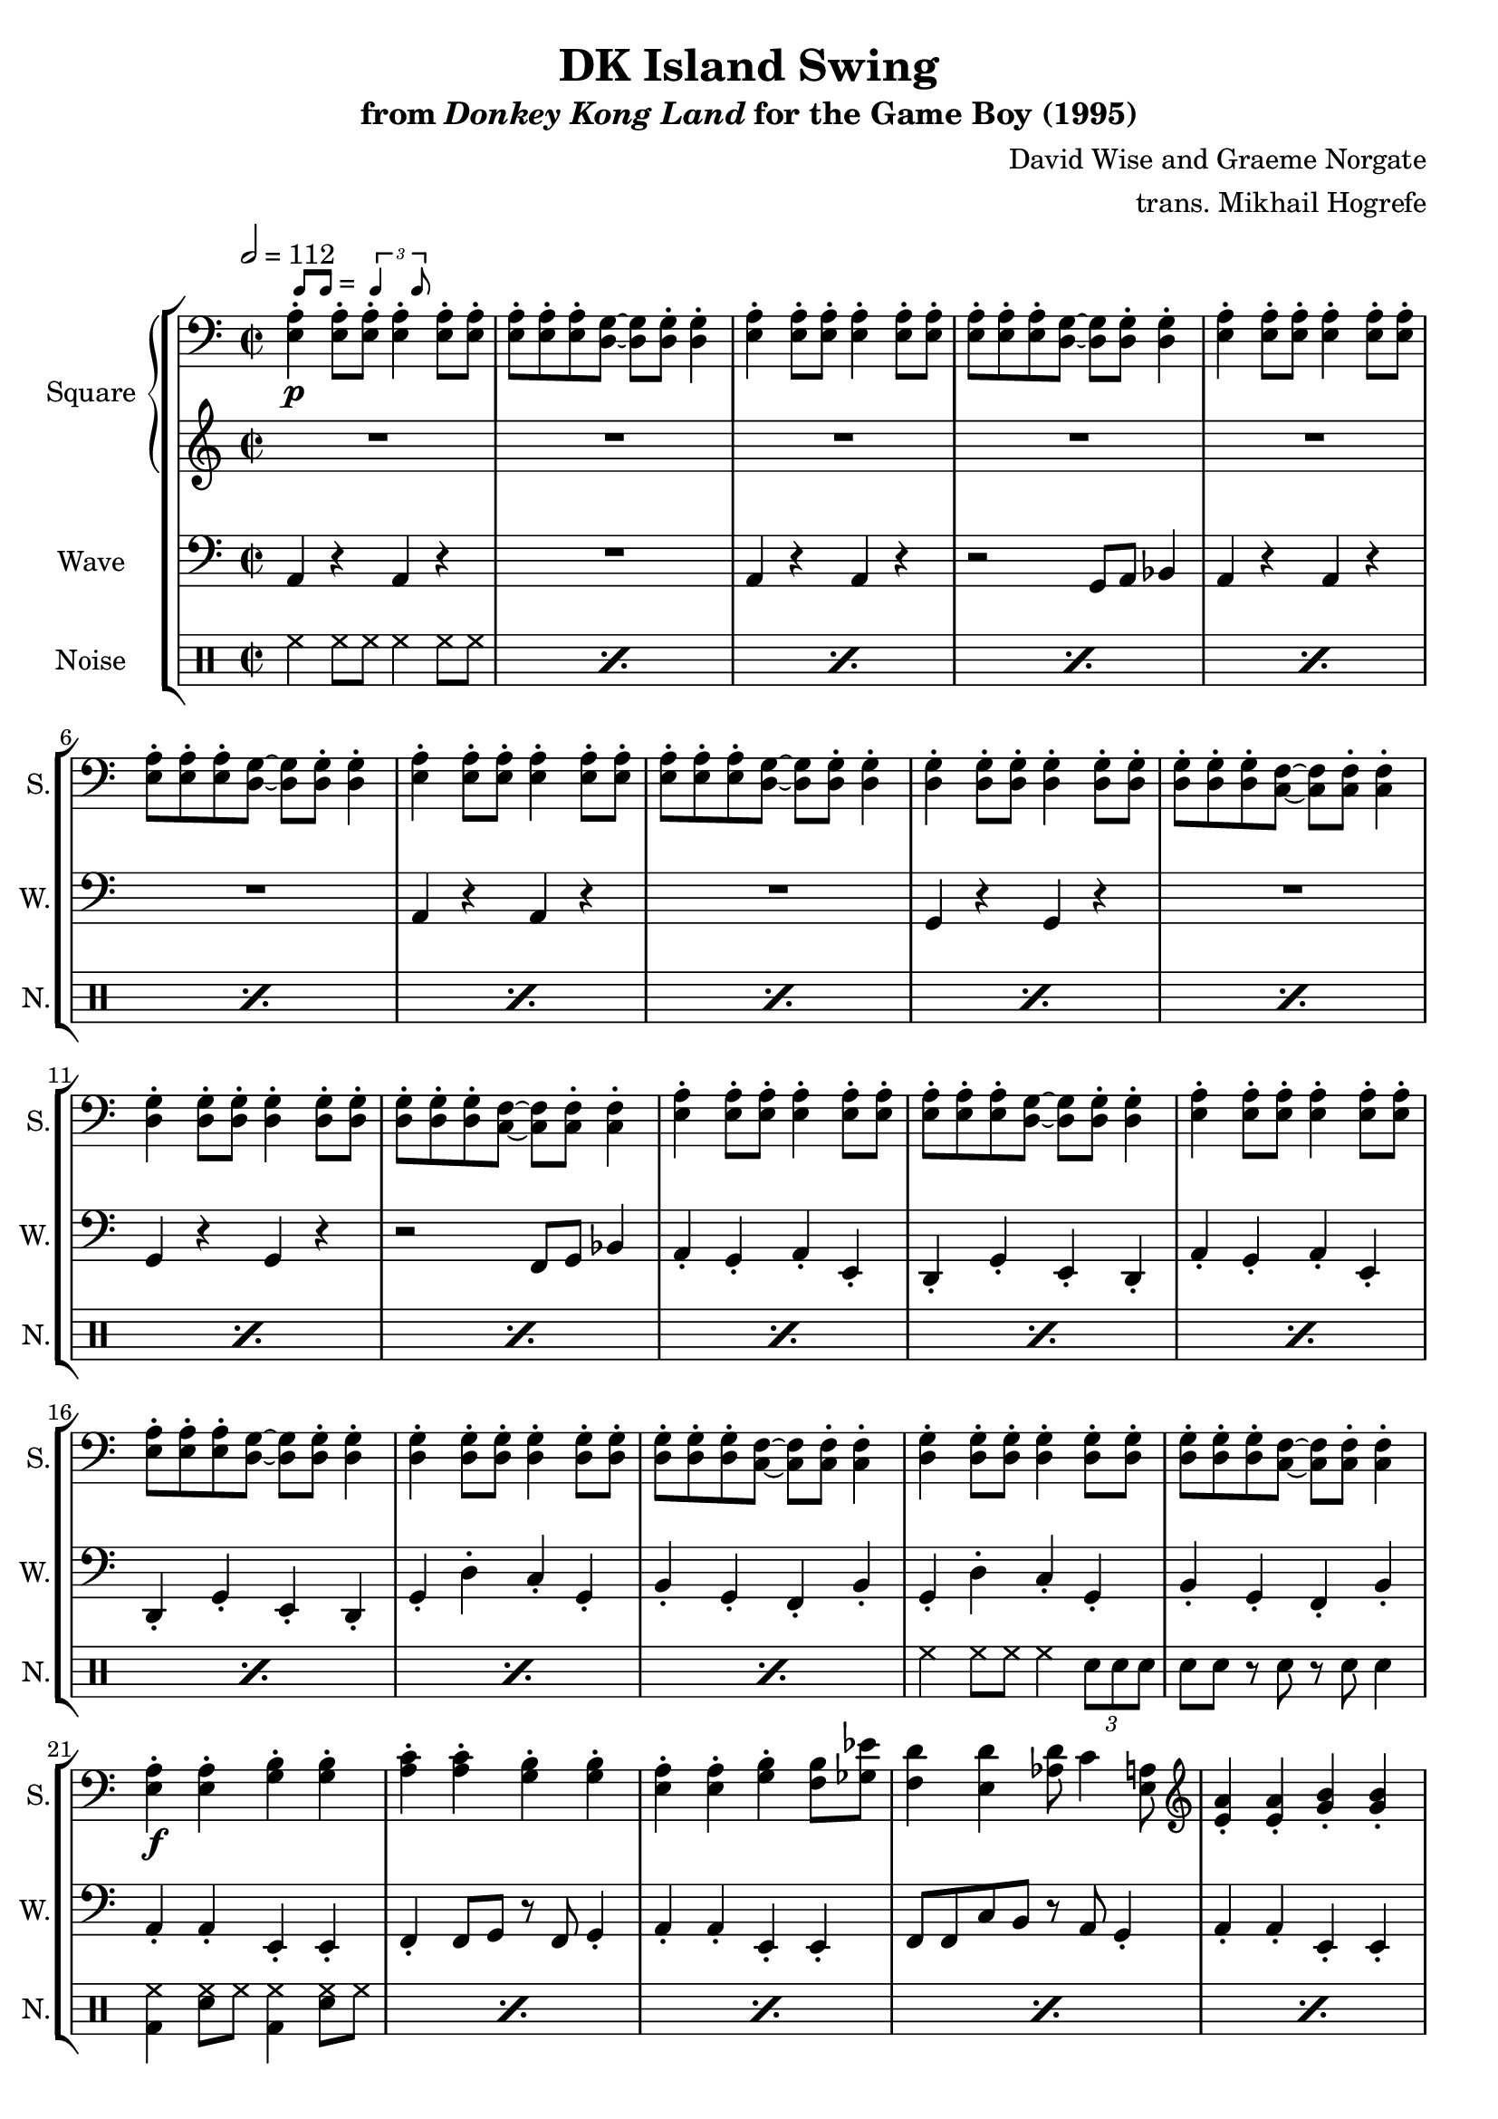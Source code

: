 \version "2.22.0"

smaller = {
    \set fontSize = #-3
    \override Stem #'length-fraction = #0.56
    \override Beam #'thickness = #0.2688
    \override Beam #'length-fraction = #0.56
}

swing = \markup {
  \score {
    \new Staff \with { \remove "Time_signature_engraver" \remove "Clef_engraver" \remove "Staff_symbol_engraver"  }
    {
      \smaller
      b'8^[ b']
    }
    \layout { ragged-right = ##t  indent = 0\cm }
  }
  =
  \score {
    \new Staff \with { \remove "Time_signature_engraver" \remove "Clef_engraver" \remove "Staff_symbol_engraver"  }
    {
      \smaller
      \times 2/3 {\stemUp b'4 b'8}
    }
    \layout { ragged-right = ##t  indent = 0\cm }
  }
}

\book {
    \header {
        title = "DK Island Swing"
        subtitle = \markup { "from" {\italic "Donkey Kong Land"} "for the Game Boy (1995)" }
        composer = "David Wise and Graeme Norgate"
        arranger = "trans. Mikhail Hogrefe"
    }

    \score {
        {
            \new StaffGroup <<
                \new GrandStaff <<
                    \set GrandStaff.instrumentName = "Square"
                    \set GrandStaff.shortInstrumentName = "S."
                    \new Staff \relative c {
            
\key a \minor
\time 2/2
\tempo 2 = 112
\clef bass
                        \repeat volta 2 {
<e a>4-.\p^\swing 8-. 8-. 4-. 8-. 8-. |
<e a>8-. 8-. 8-. <d g>8 ~ 8 8-. 4-. |
<e a>4-. 8-. 8-. 4-. 8-. 8-. |
<e a>8-. 8-. 8-. <d g>8 ~ 8 8-. 4-. |
<e a>4-. 8-. 8-. 4-. 8-. 8-. |
<e a>8-. 8-. 8-. <d g>8 ~ 8 8-. 4-. |
<e a>4-. 8-. 8-. 4-. 8-. 8-. |
<e a>8-. 8-. 8-. <d g>8 ~ 8 8-. 4-. |
<d g>4-. 8-. 8-. 4-. 8-. 8-. |
<d g>8-. 8-. 8-. <c f>8 ~ 8 8-. 4-. |
<d g>4-. 8-. 8-. 4-. 8-. 8-. |
<d g>8-. 8-. 8-. <c f>8 ~ 8 8-. 4-. |
<e a>4-. 8-. 8-. 4-. 8-. 8-. |
<e a>8-. 8-. 8-. <d g>8 ~ 8 8-. 4-. |
<e a>4-. 8-. 8-. 4-. 8-. 8-. |
<e a>8-. 8-. 8-. <d g>8 ~ 8 8-. 4-. |
<d g>4-. 8-. 8-. 4-. 8-. 8-. |
<d g>8-. 8-. 8-. <c f>8 ~ 8 8-. 4-. |
<d g>4-. 8-. 8-. 4-. 8-. 8-. |
<d g>8-. 8-. 8-. <c f>8 ~ 8 8-. 4-. |
<e a>4-.\f 4-. <g b>4-. 4-. |
<a c>4-. 4-. <g b>-. 4-. 
<e a>4-. 4-. <g b>-. <f b>8 <ges ees'> |
<f d'>4 <e d'> <aes d>8 c4 <e, a>8 |
\clef treble
<e' a>4-. 4-. <g b>-. 4-. |
<a c>4-. 4-. <g b>-. 4-. |
<e a>4-. c'16 d16.^\markup{Echo} dis e8-. r32 g16 e g e g e32 ~ |
e32 g16 e g d32 ees8 d r c a4-. |
r4 \acciaccatura gis8 a8 c dis e4 gis,8 |
a8 c dis e ~ e4 r |
r4 \acciaccatura gis,8 a8 c dis e d c |
d4 r r2 |
r4 \acciaccatura fisis,8 gis8 a b d4 e,8 |
gis8 b c d ~ d4 r |
dis8 e dis e dis d c b |
c4 r r2 |
r4 \acciaccatura gis8 a8 c dis e4 gis,8 |
a8 c dis e ~ e4 r |
r4 \acciaccatura gis,8 a8 c dis e d c |
d8 ais b d \acciaccatura ais8 b8 a gis4 |
r4 gis8 b c d fis, g |
gis8 b gis e ~ e4 r |
r4 dis8 e f fis g gis |
a4. g'16 gis a4-. r |
R1*2
r2 gis,4^\markup{"No echo"} a |
b4 d c b |
c1 ~ |
c1 |
                        }
\once \override Score.RehearsalMark.self-alignment-X = #RIGHT
\mark \markup { \fontsize #-2 "Loop forever" }
                    }

                    \new Staff \relative c'' {                 
\key a \minor
R1*46
\once \override Beam.gap = #3.0
\repeat tremolo 8 { b16\p \once \override NoteColumn.X-offset = #3.0 gis } |
\once \override Beam.gap = #3.0
\repeat tremolo 8 { b16 \once \override NoteColumn.X-offset = #1.0 gis } |
\repeat tremolo 8 { a16 e } |
\repeat tremolo 8 { a16 e } |
                    }
                >>

                \new Staff \relative c {
                    \set Staff.instrumentName = "Wave"
                    \set Staff.shortInstrumentName = "W."
\clef bass
\key a \minor
a4 r a r |
R1 |
a4 r a r |
r2 g8 a bes4 |
a4 r a r |
R1 |
a4 r a r |
R1 |
g4 r g r |
R1 |
g4 r g r |
r2 f8 g bes4 |
a4-. g-. a-. e-. |
d4-. g-. e-. d-. |
a'4-. g-. a-. e-. |
d4-. g-. e-. d-. |
g4-. d'-. c-. g-. |
b4-. g-. f-. b-. |
g4-. d'-. c-. g-. |
b4-. g-. f-. b-. |
a4-. a-. e-. e-. |
f4-. f8 g r f g4-. |
a4-. a-. e-. e-. |
f8 f c' b r a g4-. |
a4-. a-. e-. e-. |
f4-. f8 g r f g4-. |
a4-. a-. e-. e-. |
f8 f c' b r a g4-. |
a4-. a-. e-. e-. |
a8 a e4-. f-. g-. |
a4-. a-. c-. c-. |
b8 e, gis4-. a-. b-. |
e,4-. e-. gis-. gis-. |
e8 e gis4-. a-. b-. |
e,4-. gis-. a-. b-. |
a8 a e4-. f-. g-. |
a4-. a-. e-. e-. |
a8 a e4-. f-. g-. |
a4-. a-. c-. c-. |
b8 e, gis4-. a-. b-. |
e,4-. e-. gis-. gis-. |
e8 e gis4-. a-. b-. |
e,4-. gis-. a-. b-. |
a8 a e4-. a-. r |
R1*2
e1 |
f4-. fis-. g-. gis-. |
a1 ~ |
a1 |
                }

                \new DrumStaff {
                    \drummode {
                        \set Staff.instrumentName="Noise"
                        \set Staff.shortInstrumentName="N."
\repeat percent 18 { hh4 hh8 hh hh4 hh8 hh8 | }
hh4 hh8 hh hh4 \tuplet 3/2 { sn8 sn sn } |
sn8 sn r sn r sn sn4 |
\repeat percent 11 { <bd hh>4 <sn hh>8 hh <bd hh>4 <sn hh>8 hh }
<bd hh>8 <sn hh>8 4 <bd hh> <sn hh>8 hh |
\repeat percent 3 { <bd hh>4 <sn hh>8 hh <bd hh>4 <sn hh>8 hh }
<bd hh>8 <sn hh>8 4 <bd hh>8 \tuplet 3/2 { sn16 sn sn } <sn hh>8 8 |
\repeat percent 3 { <bd hh>4 <sn hh>8 hh <bd hh>4 <sn hh>8 hh }
<bd hh>8 <sn hh>8 4 <bd hh> <sn hh>8 hh |
\repeat percent 3 { <bd hh>4 <sn hh>8 hh <bd hh>4 <sn hh>8 hh }
<bd hh>8 <sn hh> <bd hh>4 <sn hh>8 \tuplet 3/2 { sn16 sn sn } <sn hh>4 |
hh8 sn bd hh sn bd hh sn |
bd8 hh sn bd hh sn bd4 |
R1*3
r4 r8 sn16 sn sn sn sn sn sn4-> |
                    }
                }
            >>
        }
        \layout {
            \context {
                \Staff
                \RemoveEmptyStaves
            }
            \context {
                \DrumStaff
                \RemoveEmptyStaves
            }
        }
    }
}

